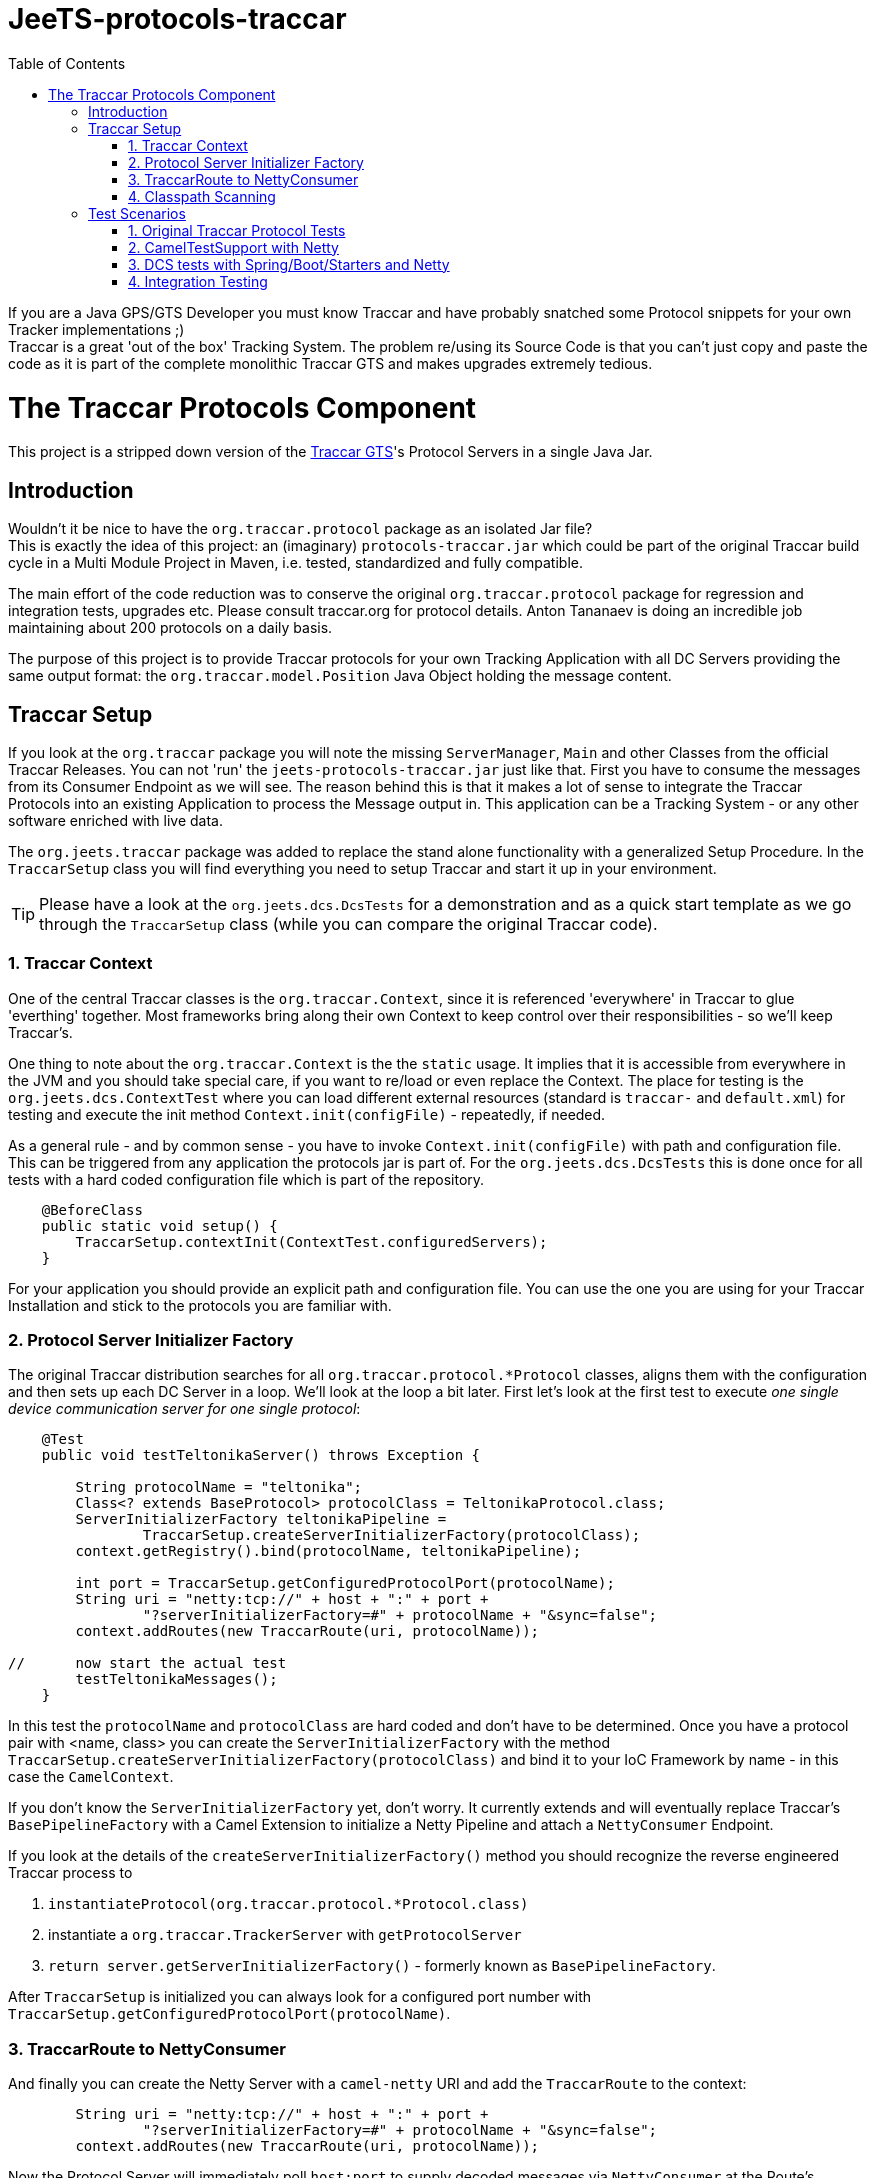 
:toc:

// rename main project files to ReadMe - for github preview
[[jeets-protocols-traccar]]
= JeeTS-protocols-traccar

If you are a Java GPS/GTS Developer you must know Traccar and have probably snatched some
Protocol snippets for your own Tracker implementations ;) +
Traccar is a great 'out of the box' Tracking System. The problem re/using its Source Code 
is that you can't just copy and paste the code as it is part 
of the complete monolithic Traccar GTS and makes upgrades extremely tedious. +


//= The JeeTS Distribution of Traccar Protocols

= The Traccar Protocols Component

This project is a stripped down version of the http://traccar.org[Traccar GTS]'s Protocol Servers in a single Java Jar. 


== Introduction

Wouldn't it be nice to have the `org.traccar.protocol` package as an isolated Jar file? +
This is exactly the idea of this project: an (imaginary) `protocols-traccar.jar`
which could be part of the original Traccar build cycle in a Multi Module Project in Maven, 
i.e. tested, standardized and fully compatible.

The main effort of the code reduction was to conserve the original 
`org.traccar.protocol` package for regression and integration tests, upgrades etc. 
Please consult traccar.org for protocol details. 
Anton Tananaev is doing an incredible job maintaining about 200 protocols on a daily basis.

The purpose of this project is to provide Traccar protocols for your own Tracking Application
with all DC Servers providing the same output format:
the `org.traccar.model.Position` Java Object holding the message content.

// link to javadoc, picture from book?


== Traccar Setup
// create separate sub page/s

If you look at the `org.traccar` package you will note the missing `ServerManager`, 
`Main` and other Classes from the official Traccar Releases. 
You can not 'run' the `jeets-protocols-traccar.jar` just like that.
First you have to consume the messages from its Consumer Endpoint as we will see.
The reason behind this is that it makes a lot of sense to integrate 
the Traccar Protocols into an existing Application to process the Message output in.
This application can be a Tracking System - or any other software enriched with live data.

The `org.jeets.traccar` package was added to replace the stand alone functionality
with a generalized Setup Procedure. In the `TraccarSetup` class you will find 
everything you need to setup Traccar and start it up in your environment.

TIP: Please have a look at the `org.jeets.dcs.DcsTests` for a demonstration
and as a quick start template as we go through the `TraccarSetup` class 
(while you can compare the original Traccar code).


=== 1. Traccar Context

One of the central Traccar classes is the `org.traccar.Context`, 
since it is referenced 'everywhere' in Traccar to glue 'everthing' together.
Most frameworks bring along their own Context to keep control over their responsibilities -
so we'll keep Traccar's.

One thing to note about the `org.traccar.Context` is the the `static` usage.
It implies that it is accessible from everywhere in the JVM and 
you should take special care, if you want to re/load or even replace the Context.
The place for testing is the `org.jeets.dcs.ContextTest` 
where you can load different external resources 
(standard is `traccar-` and `default.xml`) for testing and 
execute the init method `Context.init(configFile)` - repeatedly, if needed.

As a general rule - and by common sense - you have to invoke `Context.init(configFile)`
with path and configuration file. 
This can be triggered from any application the protocols jar is part of.
For the `org.jeets.dcs.DcsTests` this is done once for all tests
with a hard coded configuration file which is part of the repository.

[source,java]
----
    @BeforeClass
    public static void setup() {
        TraccarSetup.contextInit(ContextTest.configuredServers);
    }
----

For your application you should provide an explicit path and configuration file.
You can use the one you are using for your Traccar Installation 
and stick to the protocols you are familiar with.


=== 2. Protocol Server Initializer Factory

The original Traccar distribution searches for all `org.traccar.protocol.*Protocol` 
classes, aligns them with the configuration and then sets up each DC Server in a loop.
We'll look at the loop a bit later. First let's look at the first test to execute 
_one single device communication server for one single protocol_:

[source,java]
----
    @Test
    public void testTeltonikaServer() throws Exception {

        String protocolName = "teltonika";
        Class<? extends BaseProtocol> protocolClass = TeltonikaProtocol.class;
        ServerInitializerFactory teltonikaPipeline = 
                TraccarSetup.createServerInitializerFactory(protocolClass);
        context.getRegistry().bind(protocolName, teltonikaPipeline);
        
        int port = TraccarSetup.getConfiguredProtocolPort(protocolName);
        String uri = "netty:tcp://" + host + ":" + port + 
                "?serverInitializerFactory=#" + protocolName + "&sync=false";
        context.addRoutes(new TraccarRoute(uri, protocolName));
        
//      now start the actual test
        testTeltonikaMessages();
    }
----

In this test the `protocolName` and `protocolClass` are hard coded 
and don't have to be determined. Once you have a protocol pair with <name, class> 
you can create the `ServerInitializerFactory` with the method
`TraccarSetup.createServerInitializerFactory(protocolClass)` 
and bind it to your IoC Framework by name - in this case the `CamelContext`.

If you don't know the `ServerInitializerFactory` yet, don't worry.
It currently extends and will eventually replace Traccar's `BasePipelineFactory` 
with a Camel Extension to initialize a Netty Pipeline 
and attach a `NettyConsumer` Endpoint.

If you look at the details of the `createServerInitializerFactory()` method
you should recognize the reverse engineered Traccar process to 

. `instantiateProtocol(org.traccar.protocol.*Protocol.class)`
. instantiate a `org.traccar.TrackerServer` with `getProtocolServer`
. `return server.getServerInitializerFactory()` -
  formerly known as `BasePipelineFactory`.

After `TraccarSetup` is initialized you can always look for a configured port number 
with `TraccarSetup.getConfiguredProtocolPort(protocolName)`.


=== 3. TraccarRoute to NettyConsumer

And finally you can create the Netty Server with a `camel-netty` URI
and add the `TraccarRoute` to the context:

[source,java]
----
        String uri = "netty:tcp://" + host + ":" + port + 
                "?serverInitializerFactory=#" + protocolName + "&sync=false";
        context.addRoutes(new TraccarRoute(uri, protocolName));
----

Now the Protocol Server will immediately poll `host:port` 
to supply decoded messages via `NettyConsumer` 
at the Route's Endpoint `direct:traccar.model`.


=== 4. Classpath Scanning

After going through a single server setup we want to see how to setup 
all servers or all servers defined in the configuration files.
For every server we need the protocols name, port and class to set it up.

Let's have another look at the original `org.traccar.ServerManager` 
starting with the method `loadPackage("org.traccar.protocol")`
to load all available protocol classes in the `tracker-server.jar`.
The method distinguishes between classes in the Jar File or classes
in the File System, i.e. when developing with your IDE.

This works fine for the monolithic Traccar Application, but we want more. 
We want to _embed the Traccar Protocols_ in most any (given) environment,
which can be complex Uber-, Fat-, Ear- Jars or whatever format your Framework requires.
In order to achieve this the 
link:https://github.com/classgraph/classgraph[ClassGraph Library] (500 kB) is utilized.
With it you can search the complete classpath and the load, initialize 
or instantiate classes explicitly as required.

Note that the Spring Framework also brings its own Class Loader,
but we wanted a solution for any or no Framework at all.

The first line of the `testAllConfiguredServers()` test
introduces the convenience method

[source,java]
----
Map<Integer, Class<?>> protocolClasses = TraccarSetup.loadConfiguredBaseProtocolClasses();
----

creates a `Map<port, protocolClass>`.
The term `-Configured-` in the methods refers to the provided configuration. 
Note that the method is hard coded to the package `org.traccar.protocol` 
where all Traccar protocol classes must reside
and subclass the `org.traccar.BaseProtocol`.
If you run the test you can check the output (for your configuration)

[source]
----
INFO  org.jeets.traccar.TraccarSetup 
- found 210 BaseProtocol classes in 504 millis
- loaded class: RuptelaProtocol   name: ruptela   port#5046
- loaded class: TeltonikaProtocol name: teltonika port#5027
- loaded class: WliProtocol       name: wli       port#5209
- loaded 3 configured classes
----

After all configured protocol classes are located, the `TraccarRoute`
was added to the CamelContext you can see Camel take control over Netty
to start up every server:

[source]
----
org.apache.camel.component.netty.NettyComponent 
      - Creating shared NettyConsumerExecutorGroup with 9 threads
org.apache.camel.component.netty.SingleTCPNettyServerBootstrapFactory 
      - ServerBootstrap binding to 0.0.0.0:5027
org.apache.camel.component.netty.NettyConsumer 
      - Netty consumer bound to: 0.0.0.0:5027
org.apache.camel.impl.engine.AbstractCamelContext 
      - Route: teltonikaRoute started and consuming from: netty://tcp://0.0.0.0:5027
----

So we don't have to take care of the bootstrapping, binding and starting the servers anymore :) 

Servers are up and running, let's send some messages to test scenarios with rising complexity,
before we proceed to the Traccar DCS MicroService - a multi Server manager out of the box
and ready for production from command line.


== Test Scenarios

Device Communication Servers are responsible to handle incoming messages to a Tracking System.
You can never test enough and in the JeeTS repositories are Traccar Protocols tested 
in various Protocol-, Unit- and Integrations Tests over different projects.


=== 1. Original Traccar Protocol Tests

The original Traccar Release comes with tests for each protocol.
These tests are executed with every build of the jeets-protocols-traccar project.
Anyhow these tests are focused on testing the actual en/decoding algorithms 
of network messages. The tests are not running any client or server.
Let's do that.


=== 2. CamelTestSupport with Netty

Since we are using the Camel Integration Framework, 
we should also make use of the `CamelTestSupport` facilities.
We have gone through the process to setup and run servers
by applying the `TraccarSetup` methods and saw the log output above.

Let's stick to the `org.jeets.dcs.DcsTests` and 
look at the single server test `testTeltonikaServer()`.
After the server is up and running, we would like to send some messages,
assert their integrity and content with the test method `testTeltonikaMessages()`.
 
How can we simulate client and server communication over the network?

Camel is an Integration Framework and since Integrated Systems are not easily tested
it provides a built-in test kit that allows you to treat integration points 
as components that can be switched out with local test cases.
Instead of using the low-level Java to send messages Camel provides 
a `ProducerTemplate` to send, and a `ConsumerTemplate` to receive
messages for any Camel Component, like Netty.

The method `testTeltonikaMessages()` was designed to accept 
the original HEX messages that you can copy from your Traccar log files.
With HEX you can format _any_ network message! 
These messages are converted to `byte[]` messages and sent with
the build in producer `template` 
in the method `sendHexMessage(port, hexMessage)`:

[source,java]
----
byte[] response = template.requestBody( serverUri )
----

Now the client, i.e. `template`, actually sends the message via network
and should receive a `byte[] response` message from the server.
This response, i.e. Acknowledge, can easily be asserted 
and the client behavior can be tested for _any_ message. +
But wait a minute! +
How do we know, if the server has received the transformed system entity
`org.traccar.model.Position` and if the content is correct?
Actually we have to do a _Three Way Testing_ :
client request and response plus server output!

Again the `CamelTestSupport` provides a `ConsumerTemplate` to consume
messages from a defined Endpoint. For all Traccar Protocols we have 
defined _one single Endpoint_ `direct:traccar.model` 
to receive system entities from _all_ protocol servers:

[source,java]
----
Position position = consumer.receiveBody("direct:traccar.model", Position.class);
----

With a single line of code you pick up the system entity `Position`
in a type safe manner and then you can test its content.

The above testing facilities are well suited to test protocol en/decoding,
send messages and ensure their integrity on server side. 
So can we verify each protocol for any message? 

Well .. Yes for single messages, but No for production-like behavior.
If you comment the initial `hexMessage`, `hexResponse` and `Assert..` 
in the method `testTeltonikaMessages()` and run the test again
you will experience a communication problem and the test hangs.

The reason behind this failure can only be found in the vendors protocol specification.
In this case the first message we commented above is an 
_initial client identification message_ . Only then a new channel is established 
and will be used by all succeeding messages until the connection is closed.

So now you can comment the lines of the identification messages,
set your debug points inside the jeets-protocols-traccar classes
and run the test in debug mode to find out, if the server behaves as expected.

What more can you ask as a Developer?

Well .. it is good that the original Traccar Protocols come with tests
for de/encoding and that we can send and receive messages via network.
Sufficient to actually release the project artifact for other projects to use.
While the `DcsTests` can serve as a template to setup the protocol servers
in a different environment.


=== 3. DCS tests with Spring/Boot/Starters and Netty

In the tests described above we have seen how to make use of the Camel Testing facilities
to run a server, send a message from a client and assert the server input.
But how do we actually start all configured servers in one single application?

The link:../../jeets-server-etl/jeets-dcs-manager/ReadMe.adoc[*jeets-dcs-manager*] project 
demonstrates how to use the protocols with the Spring/Boot/Starter- and Camel Frameworks
to create Netty Camel Routes directly from the hardware Endpoint, i.e. port.
Please proceed to the DCS Manager _after_ you have studied this page
to model the embedding process for your favorite Java Framework.

Every Framework provides Helpers and Tools to verify its functionality.
Traccar is designed around the Netty Framework and the jeets-protocols-traccar project
has added Camel to provide some higher level Netty functionality
and a `NettyConsumer` Endpoint to receive Java Objects.

The `jeets-dcs-manager` adds the Spring Framework to profit from its 
build in functionalities and keep the business code to a minimum.
The `DcsSpringBootTests` take testing a bit further by utilizing
the `@SpringBootTest` for the Main `@SpringBootApplication`.
These tests come close to integration testing, but not all the way.

To complete the test cycle the JeeTS repository provides real Integration Tests.
These can be used at development time and extended for performance testing etc.


=== 4. Integration Testing

Remember that the ClassGraph Library was introduced to scan complex environments.
It works fine when developing code on the file system with your IDE. +
But how do you know that it will work with the deployed Jar file? +
If it doesn't, it would be a bad surprise popping up at deployment time
and could mess up the complete road map  
with release milestones negotiated with your customers!

Therefore the JeeTS is supplying link:../../jeets-itests/README.adoc[Integration Tests]
that can be very useful, especially at development time,  
to run different components together and keep the repository consistent.
By starting different Jar files in separate processes 
you can actually simulate a production system. 

The `jeets-protocols-traccar` artifact is tested along the complete
JeeTS build life cycle as described here in four Test Scenarios.
If you plan to develop your own protocol make sure to test them in a complete build.

// Check out the link:../../jeets-itests/jeets-dcs-itest/README.adoc[jeets-dcs-itest]
// (TODO: rewrite from old protocols to new dcs)

